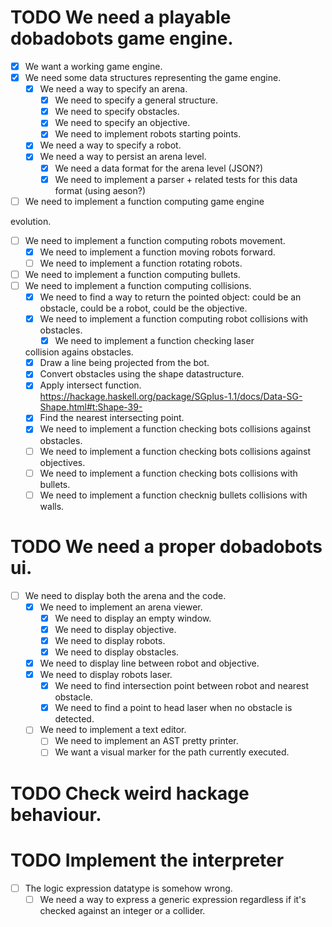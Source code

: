 * TODO We need a playable dobadobots game engine.
- [X] We want a working game engine.
- [X] We need some data structures representing the game engine.
      - [X] We need a way to specify an arena.
            - [X] We need to specify a general structure.
            - [X] We need to specify obstacles.
            - [X] We need to specify an objective.
            - [X] We need to implement robots starting points.
      - [X] We need a way to specify a robot.
      - [X] We need a way to persist an arena level.
            - [X] We need a data format for the arena level
              (JSON?)
            - [X] We need to implement a parser + related tests
              for this data format (using aeson?)
- [-] We need to implement a function computing game engine
evolution.
- [-] We need to implement a function computing robots
  movement.
      - [X] We need to implement a function moving robots forward.
      - [ ] We need to implement a function rotating robots.
- [ ] We need to implement a function computing bullets.
- [-] We need to implement a function computing collisions.
      - [X] We need to find a way to return the pointed object:
        could be an obstacle, could be a robot, could be the
        objective.
      - [X] We need to implement a function computing robot collisions
        with obstacles.
            - [X] We need to implement a function checking laser
  collision agains obstacles.
                  - [X] Draw a line being projected from the bot.
                  - [X] Convert obstacles using the shape
                                datastructure.
                  - [X] Apply intersect function. https://hackage.haskell.org/package/SGplus-1.1/docs/Data-SG-Shape.html#t:Shape-39-
                  - [X] Find the nearest intersecting point.
            - [X] We need to implement a function checking bots
              collisions against obstacles.
      - [ ] We need to implement a function checking bots
        collisions against objectives.
      - [ ] We need to implement a function checking bots
        collisions with bullets.
      - [ ] We need to implement a function checknig bullets
        collisions with walls.

* TODO We need a proper dobadobots ui.
  - [-] We need to display both the arena and the code.
        - [X] We need to implement an arena viewer.
              - [X] We need to display an empty window.
              - [X] We need to display objective.
              - [X] We need to display robots.
              - [X] We need to display obstacles.
        - [X] We need to display line between robot and objective.
        - [X] We need to display robots laser.
              - [X] We need to find intersection point between robot and
                nearest obstacle.
              - [X] We need to find a point to head laser when no obstacle is
                detected.
        - [ ] We need to implement a text editor.
              - [ ] We need to implement an AST pretty printer.
              - [ ] We want a visual marker for the path currently executed.

* TODO Check weird hackage behaviour.
* TODO Implement the interpreter
  - [ ] The logic expression datatype is somehow wrong.
        - [ ] We need a way to express a generic expression regardless if
          it's checked against an integer or a collider.
* 
